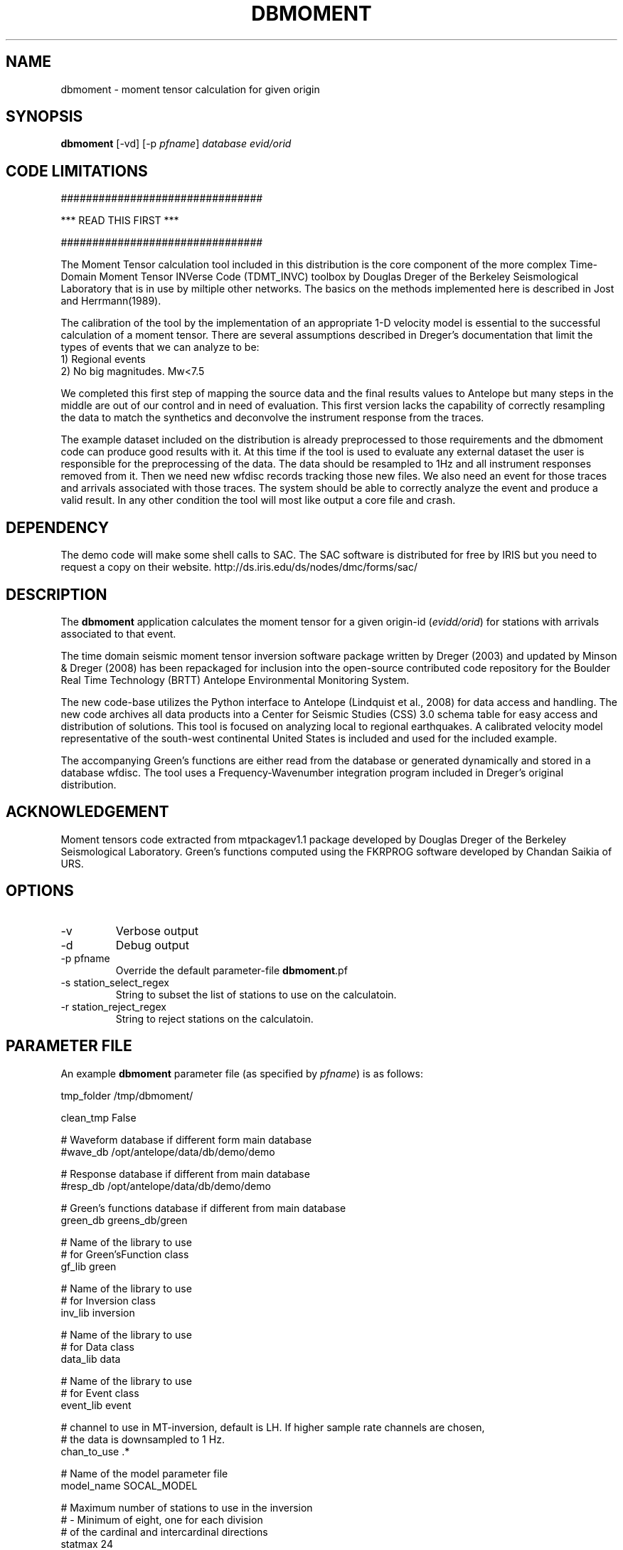 .TH DBMOMENT 1
.SH NAME
dbmoment \- moment tensor calculation for given origin
.SH SYNOPSIS
.nf
\fBdbmoment \fP[-vd] [-p \fIpfname\fP] \fIdatabase\fP \fIevid/orid\fP
.fi

.SH CODE LIMITATIONS
################################

***  READ THIS FIRST  ***

################################

The Moment Tensor calculation tool included in this distribution is
the core component of the more complex Time-Domain Moment Tensor
INVerse Code (TDMT_INVC) toolbox by Douglas Dreger of the Berkeley
Seismological Laboratory that is in use by miltiple other networks.
The basics on the methods implemented here is described in Jost and
Herrmann(1989).

The calibration of the tool by the implementation of an appropriate 1-D
velocity model is essential to the successful calculation of a moment
tensor. There are several assumptions described in Dreger's documentation
that limit the types of events that we can analyze to be:
    1) Regional events
    2) No big magnitudes. Mw<7.5

We completed this first step of mapping the
source data and the final results values to Antelope but many steps in the
middle are out of our control and in need of evaluation. This first
version lacks the capability of correctly resampling the data to match
the synthetics and deconvolve the instrument response from the traces.

The example dataset included on the distribution is already preprocessed
to those requirements and the dbmoment code can produce good results with
it. At this time if the tool is used to evaluate any external dataset the
user is responsible for the preprocessing of the data. The data should be
resampled to 1Hz and all instrument responses removed from it. Then we
need new wfdisc records tracking those new files. We also need an event for
those traces and arrivals associated with those traces. The system should be able
to correctly analyze the event and produce a valid result. In any other
condition the tool will most like output a core file and crash.


.SH DEPENDENCY
The demo code will make some shell calls to SAC. The SAC software
is distributed for free by IRIS but you need to request a copy
on their website. http://ds.iris.edu/ds/nodes/dmc/forms/sac/


.SH DESCRIPTION
The \fBdbmoment\fP application calculates the moment tensor for a given
origin-id (\fIevidd/orid\fP) for stations with arrivals associated to that
event.

The time domain seismic moment tensor inversion software package written
by Dreger (2003) and updated by Minson & Dreger (2008) has been repackaged
for inclusion into the open-source contributed code repository for the Boulder
Real Time Technology (BRTT) Antelope Environmental Monitoring System.

The new code-base utilizes the Python interface to Antelope (Lindquist et al., 2008)
for data access and handling. The new code archives all data products into a
Center for Seismic Studies (CSS) 3.0 schema table for easy access and distribution
of solutions. This tool is focused on analyzing local to regional earthquakes. A
calibrated velocity model representative of the south-west continental United States
is included and used for the included example.

The accompanying Green's functions are either read from the database or generated
dynamically and stored in a database wfdisc. The tool uses a Frequency-Wavenumber
integration program included in Dreger's original distribution. 

.SH ACKNOWLEDGEMENT
Moment tensors code extracted from mtpackagev1.1 package developed by
Douglas Dreger of the Berkeley Seismological Laboratory. Green’s
functions computed using the FKRPROG software developed by Chandan Saikia
of URS.

.SH OPTIONS
.IP -v
Verbose output
.IP -d
Debug output
.IP "-p pfname"
Override the default parameter-file \fBdbmoment\fP.pf
.IP "-s station_select_regex"
String to subset the list of stations to use on the calculatoin.
.IP "-r station_reject_regex"
String to reject stations on the calculatoin.
.SH PARAMETER FILE
An example \fBdbmoment\fP parameter file (as specified by \fIpfname\fP) is as follows:

.nf
tmp_folder      /tmp/dbmoment/

clean_tmp       False

# Waveform database if different form main database
#wave_db    /opt/antelope/data/db/demo/demo

# Response database if different from main database
#resp_db    /opt/antelope/data/db/demo/demo

# Green's functions database if different from main database
green_db    greens_db/green

# Name of the library to use
# for Green'sFunction class
gf_lib green

# Name of the library to use
# for Inversion class
inv_lib inversion

# Name of the library to use
# for Data class
data_lib data

# Name of the library to use
# for Event class
event_lib event

# channel to use in MT-inversion, default is LH. If higher sample rate channels are chosen, 
# the data is downsampled to 1 Hz.
chan_to_use .*

# Name of the model parameter file
model_name SOCAL_MODEL

# Maximum number of stations to use in the inversion
#     - Minimum of eight, one for each division 
#       of the cardinal and intercardinal directions
statmax 24

depth_min       0

depth_max       400

distance_min    0

distance_max    100

allowed_segtype  &Tbl{
    D
    V
}


# The high_pass and low_pass filter corners are
# given in hertz. An acausal (two pass), 4th
# order butterworth filter is applied
filter_high_pass    0.02
filter_low_pass    0.02


# Test for some executables neened for the example code
find_executables     &Tbl{
    sac
    fromHelm
    window
    bin2sac
    sac2bin
    mkHelm
    mv
    rm
    wvint9
    tdmt_invc
}
.fi

.IP \fImodel_type\fP
Type of model which is ued in the inversion, v for
velocity and d for displacement
.IP \fItmp_folder\fP
All temporary files will be written to this folder. Default "/tmp/dbmoment/".
.IP \fIclean_tmp\fP
If True then we clean the temporary folder before exiting the code. False will
keep all temporary files on the folder. Good for troubleshooting problems with
the tool.
.IP \fIchan_to_use\fP
Channels which are used in the inversion.
.IP \fIdepth_min/depth_max\fP
Only work with event depths within this range.
.IP \fIdistance_min/distance_max\fP
Only work with stations within this range to the event.
.IP \fIsta_max\fP
Only calculate the inversion for no more than this amount.
.IP \fIsta_min\fP
Avoid running the inversion if we don't get at least this amount of stations.
.IP \fIfind_executables\fP
Look for these names on the PATH and keep the full path to them in memory. Replace
the path on some scripts that we create on the tmp_folder.

.SH EXAMPLE

Dreger’s original code contains an example dataset for us to test the code. The 
EXAMPLE_1 from the original distribution was migrated to an Antelope database 
consisting of a wfdisc table, an origin and event table and associated dbmaster 
tables needed. We started by mapping the original files ‘testdata[1,2,3]’  to 
rows on a wfdisc table. The records on the original database are already rotated 
to ZRT, calibrated, filtered and instrument response corrected. We set a flag 
in the code to avoid doing any of those processes if you are running with 
ORID = 1 (our example). We also added a dbbuild batch file to put some generic 
metadata for stations. We decided for stations names [STA1, STA2, STA3]. The 
only reference to a location in the example is giving by the azimuth and distance 
form the event to each station. WE assigned a random location to the EVID=1 and 
then calculated theoretical location to each station from that information. 
This created an even with 3 stations located at 100 km each and azimuths of [10,40,50]. 

To run the experiment you need to compile the code and then cal dbmoment with 
the name of the example database and our example ORID. 

% \fB dbmoment\fP -d EXAMPLE/example_1 1

If you want to debug a problme then use this format to run a clean version:

% \fBmake\fP; \fBmake\fP install; \fBrm\fP -f greens_db; \fBdbmoment\fP -d EXAMPLE/example_1 1


 This will create a temporary working directory in /tmp/dbmoment/ used to save 
 the files and scripts that we are submitting to the binary executables to 
 calculate the inversion. First step of the calculation is for the code to 
 extract all event information from the tables and identify the stations needed. 
 Then the code will extract the traces for each of the stations and will create 
 GreenFunctions for each of the stations. If the GreenFunctions are not present 
 in our GF’s archive then the tool will create the traces dynamically. Then all 
 information is put on disk in the temporary directory and presented to tdmt_invc 
 to calculate the results. The code will parse all results return to STDOUT and 
 will also read a results file placed on the temporary folder by the tdmt_invc binary. 

 Running on debug mode (-d) will produce a plot at the end script that will 
 compare the original traces with the theoretical calculations for each station 
 based on our GreenFunctions and the values of the tensor returned by the tool. 
 At the end of every run the system will update the “mt” table and the “nutmeg” 
 tables with the results. If a previous entry for the same ORID is found on the 
 tables then we remove the old entry before adding a new row with the new results. 

.SH SEE ALSO
antelope_python(3y)

.SH AUTHORS
.nf
Matt Koes (PGC, Canada/UCSD)
Rob Newman (UCSD)
Juan Reyes (UCSD)
Gert-Jan van den Hazel (Orfeus Data Center/UCSD)
.fi
